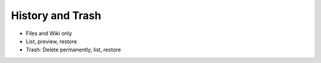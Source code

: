 =================
History and Trash
=================

- Files and Wiki only

- List, preview, restore

- Trash: Delete permanently, list, restore

